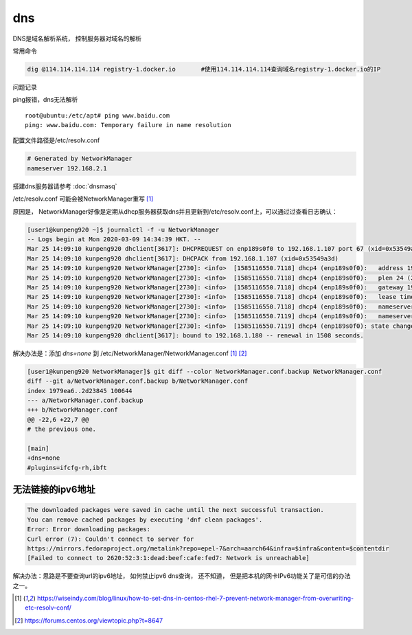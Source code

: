 *******************
dns
*******************

DNS是域名解析系统， 控制服务器对域名的解析

常用命令


.. code-block:: shell

   dig @114.114.114.114 registry-1.docker.io       #使用114.114.114.114查询域名registry-1.docker.io的IP

问题记录


ping报错，dns无法解析

::

   root@ubuntu:/etc/apt# ping www.baidu.com
   ping: www.baidu.com: Temporary failure in name resolution


配置文件路径是/etc/resolv.conf

.. code::

   # Generated by NetworkManager
   nameserver 192.168.2.1

搭建dns服务器请参考 :doc:`dnsmasq`


/etc/resolv.conf 可能会被NetworkManager重写 [#overwrite]_

原因是， NetworkManager好像是定期从dhcp服务器获取dns并且更新到/etc/resolv.conf上，可以通过过查看日志确认：

.. code-block:: console

   [user1@kunpeng920 ~]$ journalctl -f -u NetworkManager
   -- Logs begin at Mon 2020-03-09 14:34:39 HKT. --
   Mar 25 14:09:10 kunpeng920 dhclient[3617]: DHCPREQUEST on enp189s0f0 to 192.168.1.107 port 67 (xid=0x53549a3d)
   Mar 25 14:09:10 kunpeng920 dhclient[3617]: DHCPACK from 192.168.1.107 (xid=0x53549a3d)
   Mar 25 14:09:10 kunpeng920 NetworkManager[2730]: <info>  [1585116550.7118] dhcp4 (enp189s0f0):   address 192.168.1.180
   Mar 25 14:09:10 kunpeng920 NetworkManager[2730]: <info>  [1585116550.7118] dhcp4 (enp189s0f0):   plen 24 (255.255.255.0)
   Mar 25 14:09:10 kunpeng920 NetworkManager[2730]: <info>  [1585116550.7118] dhcp4 (enp189s0f0):   gateway 192.168.1.2
   Mar 25 14:09:10 kunpeng920 NetworkManager[2730]: <info>  [1585116550.7118] dhcp4 (enp189s0f0):   lease time 3200
   Mar 25 14:09:10 kunpeng920 NetworkManager[2730]: <info>  [1585116550.7118] dhcp4 (enp189s0f0):   nameserver '114.114.114.114'
   Mar 25 14:09:10 kunpeng920 NetworkManager[2730]: <info>  [1585116550.7119] dhcp4 (enp189s0f0):   nameserver '192.168.1.107'
   Mar 25 14:09:10 kunpeng920 NetworkManager[2730]: <info>  [1585116550.7119] dhcp4 (enp189s0f0): state changed bound -> bound
   Mar 25 14:09:10 kunpeng920 dhclient[3617]: bound to 192.168.1.180 -- renewal in 1508 seconds.


解决办法是：添加 `dns=none` 到 /etc/NetworkManager/NetworkManager.conf [#overwrite]_ [#NetworkManager]_

.. code-block:: diff

   [user1@kunpeng920 NetworkManager]$ git diff --color NetworkManager.conf.backup NetworkManager.conf
   diff --git a/NetworkManager.conf.backup b/NetworkManager.conf
   index 1979ea6..2d23845 100644
   --- a/NetworkManager.conf.backup
   +++ b/NetworkManager.conf
   @@ -22,6 +22,7 @@
   # the previous one.

   [main]
   +dns=none
   #plugins=ifcfg-rh,ibft


无法链接的ipv6地址
----------------------

.. code-block:: console

   The downloaded packages were saved in cache until the next successful transaction.
   You can remove cached packages by executing 'dnf clean packages'.
   Error: Error downloading packages:
   Curl error (7): Couldn't connect to server for
   https://mirrors.fedoraproject.org/metalink?repo=epel-7&arch=aarch64&infra=$infra&content=$contentdir
   [Failed to connect to 2620:52:3:1:dead:beef:cafe:fed7: Network is unreachable]


解决办法：思路是不要查询url的ipv6地址， 如何禁止ipv6 dns查询， 还不知道， 但是把本机的网卡IPv6功能关了是可信的办法之一。


.. code-block:: shell
   :caption: disable_ipv6 of enp189s0f0

   echo 1 > /proc/sys/net/ipv6/conf/enp189s0f0/disable_ipv6


.. code-block:: shell
   :caption: disable_ipv6 of all interfaces

   echo 1 > /proc/sys/net/ipv6/conf/all/disable_ipv6


.. code-block:: console
   :caption: 禁止IPv6之前

   6: enp189s0f0: <BROADCAST,MULTICAST,UP,LOWER_UP> mtu 1500 qdisc fq_codel state UP group default qlen 1000
      link/ether 00:18:2d:04:00:5c brd ff:ff:ff:ff:ff:ff
      inet 192.168.1.180/24 brd 192.168.1.255 scope global noprefixroute enp189s0f0
         valid_lft forever preferred_lft forever
      inet6 fe80::6d73:6430:e089:b1c7/64 scope link noprefixroute
         valid_lft forever preferred_lft forever


.. code-block:: console
   :caption: 禁止IPv6后

   6: enp189s0f0: <BROADCAST,MULTICAST,UP,LOWER_UP> mtu 1500 qdisc fq_codel state UP group default qlen 1000
      link/ether 00:18:2d:04:00:5c brd ff:ff:ff:ff:ff:ff
      inet 192.168.1.180/24 brd 192.168.1.255 scope global noprefixroute enp189s0f0
         valid_lft forever preferred_lft forever


.. [#overwrite] https://wiseindy.com/blog/linux/how-to-set-dns-in-centos-rhel-7-prevent-network-manager-from-overwriting-etc-resolv-conf/
.. [#NetworkManager] https://forums.centos.org/viewtopic.php?t=8647
